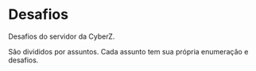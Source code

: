 * Desafios
Desafios do servidor da CyberZ.

São divididos por assuntos. Cada assunto tem sua própria enumeração e desafios.
